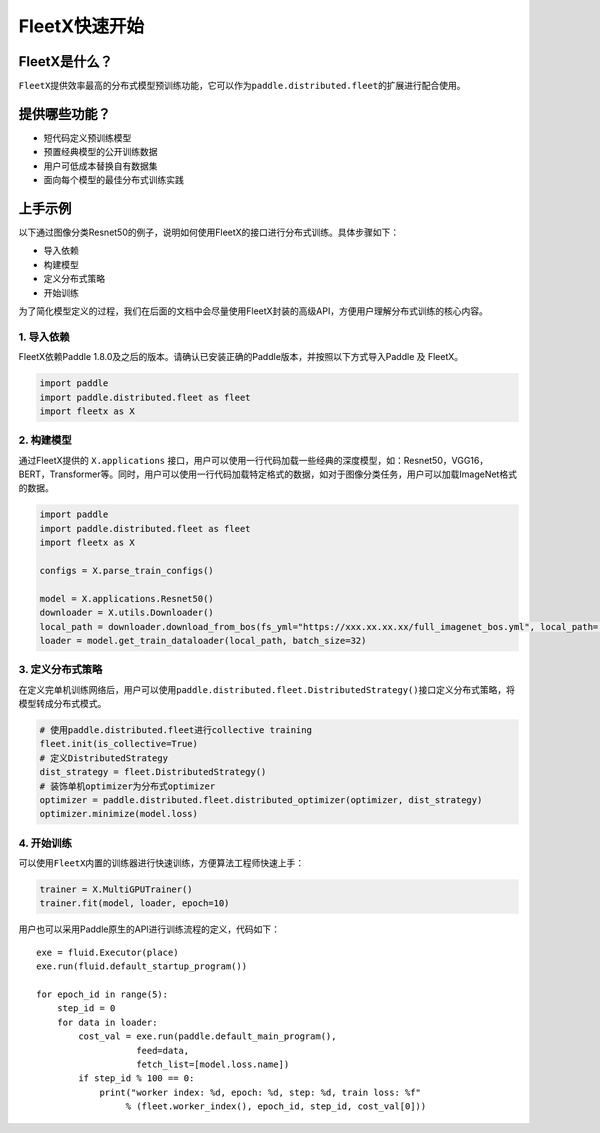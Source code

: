 FleetX快速开始
--------------

FleetX是什么？
~~~~~~~~~~~~~~

``FleetX``\ 提供效率最高的分布式模型预训练功能，它可以作为\ ``paddle.distributed.fleet``\ 的扩展进行配合使用。

提供哪些功能？
~~~~~~~~~~~~~~

-  短代码定义预训练模型
-  预置经典模型的公开训练数据
-  用户可低成本替换自有数据集
-  面向每个模型的最佳分布式训练实践

上手示例
~~~~~~~~

以下通过图像分类Resnet50的例子，说明如何使用FleetX的接口进行分布式训练。具体步骤如下：

-  导入依赖
-  构建模型
-  定义分布式策略
-  开始训练

为了简化模型定义的过程，我们在后面的文档中会尽量使用FleetX封装的高级API，方便用户理解分布式训练的核心内容。

1. 导入依赖
^^^^^^^^^^^

FleetX依赖Paddle
1.8.0及之后的版本。请确认已安装正确的Paddle版本，并按照以下方式导入Paddle
及 FleetX。

.. code:: python

   import paddle
   import paddle.distributed.fleet as fleet
   import fleetx as X

2. 构建模型
^^^^^^^^^^^

通过FleetX提供的 ``X.applications``
接口，用户可以使用一行代码加载一些经典的深度模型，如：Resnet50，VGG16，BERT，Transformer等。同时，用户可以使用一行代码加载特定格式的数据，如对于图像分类任务，用户可以加载ImageNet格式的数据。

.. code:: python

   import paddle
   import paddle.distributed.fleet as fleet
   import fleetx as X

   configs = X.parse_train_configs()

   model = X.applications.Resnet50()
   downloader = X.utils.Downloader()
   local_path = downloader.download_from_bos(fs_yml="https://xxx.xx.xx.xx/full_imagenet_bos.yml", local_path='./data')
   loader = model.get_train_dataloader(local_path, batch_size=32)

3. 定义分布式策略
^^^^^^^^^^^^^^^^^

在定义完单机训练网络后，用户可以使用\ ``paddle.distributed.fleet.DistributedStrategy()``\ 接口定义分布式策略，将模型转成分布式模式。

.. code:: python

   # 使用paddle.distributed.fleet进行collective training
   fleet.init(is_collective=True)
   # 定义DistributedStrategy
   dist_strategy = fleet.DistributedStrategy()
   # 装饰单机optimizer为分布式optimizer
   optimizer = paddle.distributed.fleet.distributed_optimizer(optimizer, dist_strategy)
   optimizer.minimize(model.loss)

4. 开始训练
^^^^^^^^^^^

可以使用\ ``FleetX``\ 内置的训练器进行快速训练，方便算法工程师快速上手：

.. code:: python

   trainer = X.MultiGPUTrainer()
   trainer.fit(model, loader, epoch=10)

用户也可以采用Paddle原生的API进行训练流程的定义，代码如下：

::

   exe = fluid.Executor(place)
   exe.run(fluid.default_startup_program())

   for epoch_id in range(5):
       step_id = 0
       for data in loader:
           cost_val = exe.run(paddle.default_main_program(),
                      feed=data,
                      fetch_list=[model.loss.name])
           if step_id % 100 == 0:
               print("worker index: %d, epoch: %d, step: %d, train loss: %f"
                    % (fleet.worker_index(), epoch_id, step_id, cost_val[0]))
